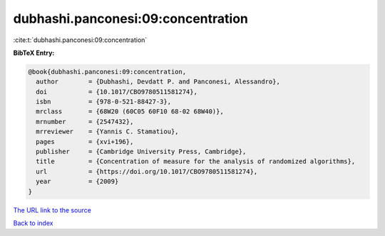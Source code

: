dubhashi.panconesi:09:concentration
===================================

:cite:t:`dubhashi.panconesi:09:concentration`

**BibTeX Entry:**

.. code-block:: bibtex

   @book{dubhashi.panconesi:09:concentration,
     author        = {Dubhashi, Devdatt P. and Panconesi, Alessandro},
     doi           = {10.1017/CBO9780511581274},
     isbn          = {978-0-521-88427-3},
     mrclass       = {68W20 (60C05 60F10 68-02 68W40)},
     mrnumber      = {2547432},
     mrreviewer    = {Yannis C. Stamatiou},
     pages         = {xvi+196},
     publisher     = {Cambridge University Press, Cambridge},
     title         = {Concentration of measure for the analysis of randomized algorithms},
     url           = {https://doi.org/10.1017/CBO9780511581274},
     year          = {2009}
   }
`The URL link to the source <https://doi.org/10.1017/CBO9780511581274>`_


`Back to index <../By-Cite-Keys.html>`_
